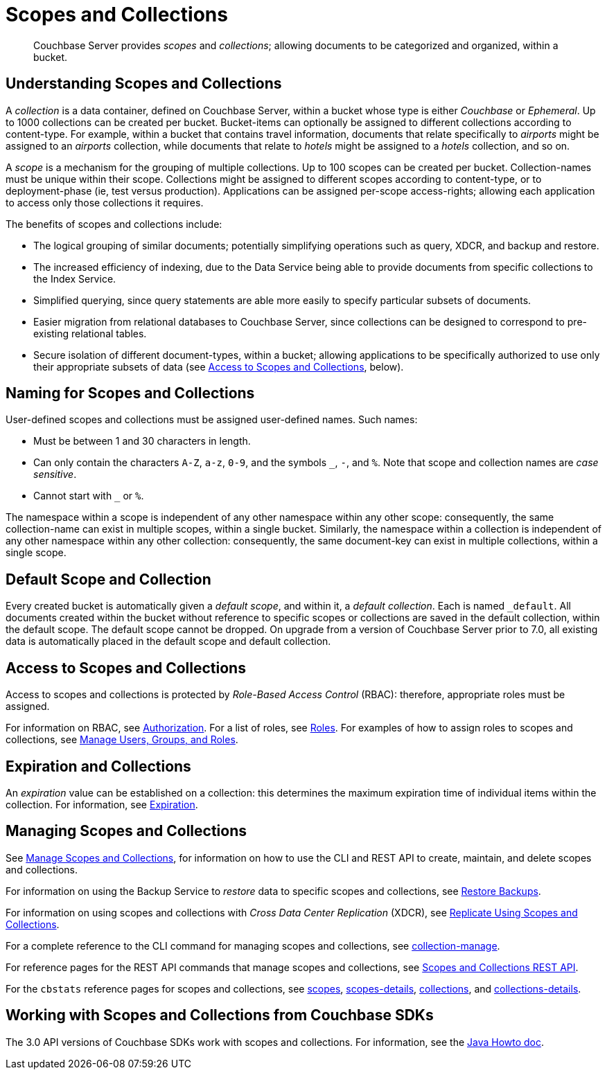 = Scopes and Collections

[abstract]
Couchbase Server provides _scopes_ and _collections_; allowing documents to be categorized and organized, within a bucket.

[#understanding-scopes-and-collections]
== Understanding Scopes and Collections

A _collection_ is a data container, defined on Couchbase Server, within a bucket whose type is either _Couchbase_ or _Ephemeral_.
Up to 1000 collections can be created per bucket.
Bucket-items can optionally be assigned to different collections according to content-type.
For example, within a bucket that contains travel information, documents that relate specifically to _airports_ might be assigned to an _airports_ collection, while documents that relate to _hotels_ might be assigned to a _hotels_ collection, and so on.

A _scope_ is a mechanism for the grouping of multiple collections.
Up to 100 scopes can be created per bucket. Collection-names must be unique within their scope.
Collections might be assigned to different scopes according to content-type, or to deployment-phase (ie, test versus production). Applications can be assigned per-scope access-rights; allowing each application to access only those collections it requires.

The benefits of scopes and collections include:

* The logical grouping of similar documents; potentially simplifying operations such as query, XDCR, and backup and restore.

* The increased efficiency of indexing, due to the Data Service being able to provide documents from specific collections to the Index Service.

* Simplified querying, since query statements are able more easily to specify particular subsets of documents.

* Easier migration from relational databases to Couchbase Server, since collections can be designed to correspond to pre-existing relational tables.

* Secure isolation of different document-types, within a bucket; allowing applications to be specifically authorized to use only their appropriate subsets of data (see xref:learn:data/scopes-and-collections.adoc#access-to-scopes-and-collections[Access to Scopes and Collections], below).

[#naming-for-scopes-and-collections]
== Naming for Scopes and Collections

User-defined scopes and collections must be assigned user-defined names.
Such names:

* Must be between 1 and 30 characters in length.
* Can only contain the characters `A-Z`, `a-z`, `0-9`, and the symbols `&#95;`, `-`, and `%`.
Note that scope and collection names are _case sensitive_.
* Cannot start with `&#95;` or `%`.

The namespace within a scope is independent of any other namespace within any other scope: consequently, the same collection-name can exist in multiple scopes, within a single bucket.
Similarly, the namespace within a collection is independent of any other namespace within any other collection: consequently, the same document-key can exist in multiple collections, within a single scope.

[#default-scope-and-collection]
== Default Scope and Collection

Every created bucket is automatically given a _default scope_, and within it, a _default collection_.
Each is named `_default`.
All documents created within the bucket without reference to specific scopes or collections are saved in the default collection, within the default scope.
The default scope cannot be dropped.
On upgrade from a version of Couchbase Server prior to 7.0, all existing data is automatically placed in the default scope and default collection.

[#access-to-scopes-and-collections]
== Access to Scopes and Collections

Access to scopes and collections is protected by _Role-Based Access Control_ (RBAC): therefore, appropriate roles must be assigned.

For information on RBAC, see xref:learn:security/authorization-overview.adoc[Authorization].
For a list of roles, see xref:learn:security/roles.adoc[Roles].
For examples of how to assign roles to scopes and collections, see xref:manage:manage-security/manage-users-and-roles.adoc[Manage Users, Groups, and Roles].

[#expiration-and-collections]
== Expiration and Collections

An _expiration_ value can be established on a collection: this determines the maximum expiration time of individual items within the collection.
For information, see xref:learn:buckets-memory-and-storage/expiration.adoc[Expiration].

[#managing-scopes-and-collections]
== Managing Scopes and Collections

See xref:manage:manage-scopes-and-collections/manage-scopes-and-collections.adoc[Manage Scopes and Collections], for information on how to use the CLI and REST API to create, maintain, and delete scopes and collections.

For information on using the Backup Service to _restore_ data to specific scopes and collections, see xref:manage:manage-backup-and-restore/manage-backup-and-restore.adoc#restore-backups[Restore Backups].

For information on using scopes and collections with _Cross Data Center Replication_ (XDCR), see xref:manage:manage-xdcr/replicate-using-scopes-and-collections.adoc[Replicate Using Scopes and Collections].

For a complete reference to the CLI command for managing scopes and collections, see xref:cli:cbcli/couchbase-cli-collection-manage.adoc[collection-manage].

For reference pages for the REST API commands that manage scopes and collections, see xref:rest-api:scopes-and-collections-api.adoc[Scopes and Collections REST API].

For the `cbstats` reference pages for scopes and collections, see xref:cli:cbstats/cbstats-scopes.adoc[scopes], xref:cli:cbstats/cbstats-scopes-details.adoc[scopes-details], xref:cli:cbstats/cbstats-collections.adoc[collections], and xref:cli:cbstats/cbstats-collections-details.adoc[collections-details].

[#working-with-collections-from-couchbase-sdks]
== Working with Scopes and Collections from Couchbase SDKs

The 3.0 API versions of Couchbase SDKs work with scopes and collections.
For information, see the xref:3.0@java-sdk:howtos:working-with-collections.adoc[Java Howto doc].

